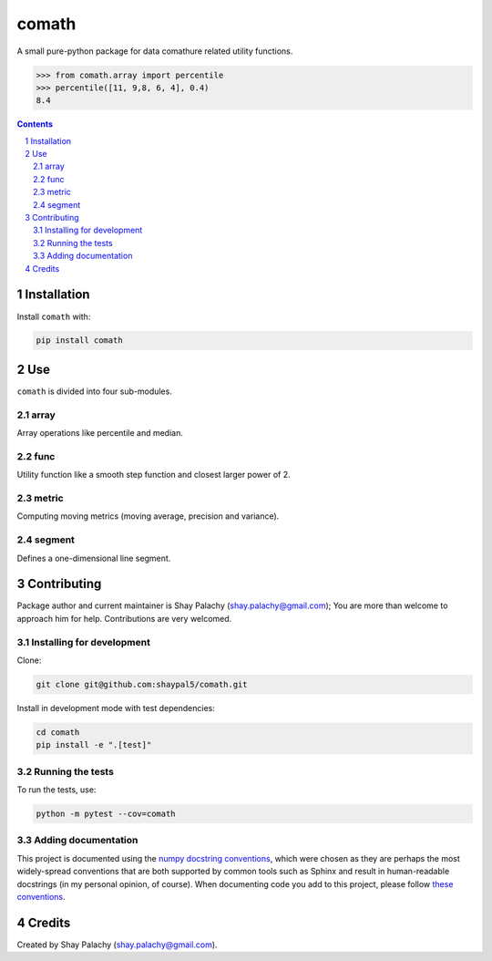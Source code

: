 comath
#########
|PyPI-Status| |PyPI-Versions| |Build-Status| |Codecov| |LICENCE|

A small pure-python package for data comathure related utility functions.

.. code-block:: python

  >>> from comath.array import percentile
  >>> percentile([11, 9,8, 6, 4], 0.4)
  8.4

.. contents::

.. section-numbering::


Installation
============

Install ``comath`` with:

.. code-block:: bash

  pip install comath


Use
===

``comath`` is divided into four sub-modules.

array
----

Array operations like percentile and median.


func
----

Utility function like a smooth step function and closest larger power of 2.


metric
------

Computing moving metrics (moving average, precision and variance).


segment
----------

Defines a one-dimensional line segment.


Contributing
============

Package author and current maintainer is Shay Palachy (shay.palachy@gmail.com); You are more than welcome to approach him for help. Contributions are very welcomed.

Installing for development
--------------------------

Clone:

.. code-block:: bash

  git clone git@github.com:shaypal5/comath.git


Install in development mode with test dependencies:

.. code-block:: bash

  cd comath
  pip install -e ".[test]"


Running the tests
-----------------

To run the tests, use:

.. code-block:: bash

  python -m pytest --cov=comath


Adding documentation
--------------------

This project is documented using the `numpy docstring conventions`_, which were chosen as they are perhaps the most widely-spread conventions that are both supported by common tools such as Sphinx and result in human-readable docstrings (in my personal opinion, of course). When documenting code you add to this project, please follow `these conventions`_.

.. _`numpy docstring conventions`: https://github.com/numpy/numpy/blob/master/doc/HOWTO_DOCUMENT.rst.txt
.. _`these conventions`: https://github.com/numpy/numpy/blob/master/doc/HOWTO_DOCUMENT.rst.txt


Credits
=======
Created by Shay Palachy  (shay.palachy@gmail.com).

.. |PyPI-Status| image:: https://img.shields.io/pypi/v/comath.svg
  :target: https://pypi.python.org/pypi/comath

.. |PyPI-Versions| image:: https://img.shields.io/pypi/pyversions/comath.svg
   :target: https://pypi.python.org/pypi/comath

.. |Build-Status| image:: https://travis-ci.org/shaypal5/comath.svg?branch=master
  :target: https://travis-ci.org/shaypal5/comath

.. |LICENCE| image:: https://img.shields.io/pypi/l/comath.svg
  :target: https://pypi.python.org/pypi/comath

.. |Codecov| image:: https://codecov.io/github/shaypal5/comath/coverage.svg?branch=master
   :target: https://codecov.io/github/shaypal5/comath?branch=master
